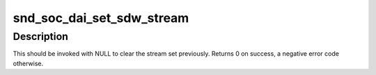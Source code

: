 .. -*- coding: utf-8; mode: rst -*-
.. src-file: include/sound/soc-dai.h

.. _`snd_soc_dai_set_sdw_stream`:

snd_soc_dai_set_sdw_stream
==========================

.. c:function:: int snd_soc_dai_set_sdw_stream(struct snd_soc_dai *dai, void *stream, int direction)

    Configures a DAI for SDW stream operation

    :param dai:
        DAI
    :type dai: struct snd_soc_dai \*

    :param stream:
        STREAM
    :type stream: void \*

    :param direction:
        Stream direction(Playback/Capture)
        SoundWire subsystem doesn't have a notion of direction and we reuse
        the ASoC stream direction to configure sink/source ports.
        Playback maps to source ports and Capture for sink ports.
    :type direction: int

.. _`snd_soc_dai_set_sdw_stream.description`:

Description
-----------

This should be invoked with NULL to clear the stream set previously.
Returns 0 on success, a negative error code otherwise.

.. This file was automatic generated / don't edit.

